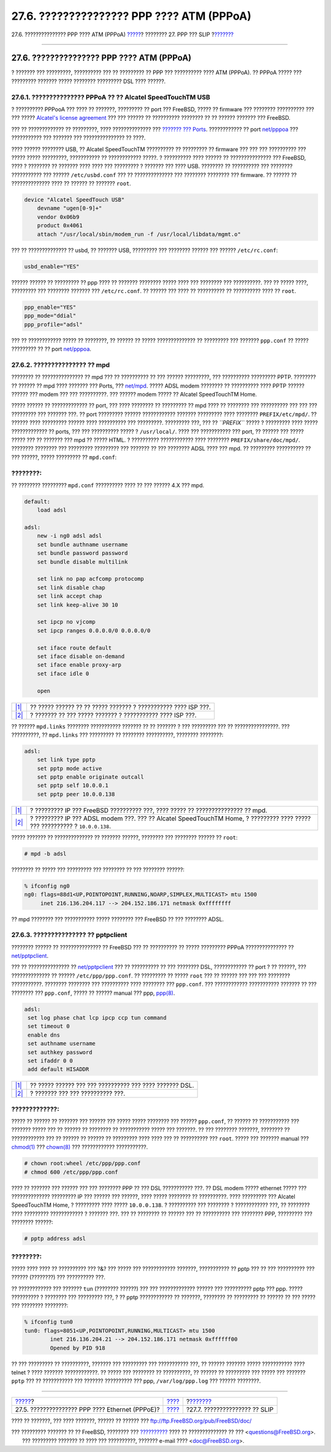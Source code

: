==========================================
27.6. ??????????????? PPP ???? ATM (PPPoA)
==========================================

.. raw:: html

   <div class="navheader">

27.6. ??????????????? PPP ???? ATM (PPPoA)
`????? <pppoe.html>`__?
???????? 27. PPP ??? SLIP
?\ `??????? <slip.html>`__

--------------

.. raw:: html

   </div>

.. raw:: html

   <div class="sect1">

.. raw:: html

   <div class="titlepage" xmlns="">

.. raw:: html

   <div>

.. raw:: html

   <div>

27.6. ??????????????? PPP ???? ATM (PPPoA)
------------------------------------------

.. raw:: html

   </div>

.. raw:: html

   </div>

.. raw:: html

   </div>

? ??????? ??? ?????????, ?????????? ??? ?? ????????? ?? PPP ???
?????????? ???? ATM (PPPoA). ?? PPPoA ????? ??? ????????? ??????? ?????
???????? ????????? DSL ???? ??????.

.. raw:: html

   <div class="sect2">

.. raw:: html

   <div class="titlepage" xmlns="">

.. raw:: html

   <div>

.. raw:: html

   <div>

27.6.1. ??????????????? PPPoA ?? ?? Alcatel SpeedTouchTM USB
~~~~~~~~~~~~~~~~~~~~~~~~~~~~~~~~~~~~~~~~~~~~~~~~~~~~~~~~~~~~

.. raw:: html

   </div>

.. raw:: html

   </div>

.. raw:: html

   </div>

? ?????????? PPPooA ??? ???? ?? ???????, ????????? ?? port ??? FreeBSD,
????? ?? firmware ??? ???????? ?????????? ??? ??? ????? `Alcatel's
license agreement <http://www.speedtouchdsl.com/disclaimer_lx.htm>`__
??? ??? ?????? ?? ?????????? ???????? ?? ?? ?????? ??????? ??? FreeBSD.

??? ?? ????????????? ?? ?????????, ???? ?????????????? ??? `??????? ???
Ports <ports.html>`__. ???????????? ?? port
`net/pppoa <http://www.freebsd.org/cgi/url.cgi?ports/net/pppoa/pkg-descr>`__
??? ??????????? ??? ??????? ??? ??????????????? ?? ????.

???? ?????? ???????? USB, ?? Alcatel SpeedTouchTM ?????????? ??
????????? ?? firmware ??? ??? ??? ?????????? ??? ????? ????? ?????????,
??????????? ?? ???????????? ?????. ? ?????????? ???? ?????? ??
??????????????? ??? FreeBSD, ???? ? ???????? ?? ??????? ???? ???? ???
????????? ? ??????? ??? ???? USB. ???????? ?? ?????????? ??? ????????
??????????? ??? ?????? ``/etc/usbd.conf`` ??? ?? ?????????????? ???
???????? ???????? ??? firmware. ?? ?????? ?? ?????????????? ???? ??
?????? ?? ??????? ``root``.

.. code:: programlisting

    device "Alcatel SpeedTouch USB"
        devname "ugen[0-9]+"
        vendor 0x06b9
        product 0x4061
        attach "/usr/local/sbin/modem_run -f /usr/local/libdata/mgmt.o"

??? ?? ?????????????? ?? usbd, ?? ??????? USB, ????????? ??? ????????
?????? ??? ?????? ``/etc/rc.conf``:

.. code:: programlisting

    usbd_enable="YES"

?????? ?????? ?? ????????? ?? ppp ???? ?? ??????? ???????? ????? ????
??? ???????? ??? ??????????. ??? ?? ????? ????, ????????? ??? ????????
??????? ??? ``/etc/rc.conf``. ?? ?????? ??? ???? ?? ?????????? ??
?????????? ???? ?? ``root``.

.. code:: programlisting

    ppp_enable="YES"
    ppp_mode="ddial"
    ppp_profile="adsl"

??? ?? ???????????? ????? ?? ????????, ?? ?????? ?? ????? ??????????????
?? ????????? ??? ??????? ``ppp.conf`` ?? ????? ????????? ?? ?? port
`net/pppoa <http://www.freebsd.org/cgi/url.cgi?ports/net/pppoa/pkg-descr>`__.

.. raw:: html

   </div>

.. raw:: html

   <div class="sect2">

.. raw:: html

   <div class="titlepage" xmlns="">

.. raw:: html

   <div>

.. raw:: html

   <div>

27.6.2. ??????????????? ?? mpd
~~~~~~~~~~~~~~~~~~~~~~~~~~~~~~

.. raw:: html

   </div>

.. raw:: html

   </div>

.. raw:: html

   </div>

???????? ?? ??????????????? ?? mpd ??? ?? ?????????? ?? ??? ??????
?????????, ??? ?????????? ????????? PPTP. ???????? ?? ?????? ?? mpd ????
??????? ??? Ports, ???
`net/mpd <http://www.freebsd.org/cgi/url.cgi?ports/net/mpd/pkg-descr>`__.
????? ADSL modem ???????? ?? ?????????? ???? PPTP ?????? ?????? ???
modem ??? ??? ??????????. ??? ?????? modem ????? ?? Alcatel SpeedTouchTM
Home.

????? ?????? ?? ????????????? ?? port, ??? ???? ???????? ?? ????????? ??
mpd ???? ?? ???????? ??? ?????????? ??? ??? ??? ????????? ??? ???????
???. ?? port ????????? ?????? ???????????? ??????? ????????? ????
???????? ``PREFIX/etc/mpd/``. ?? ?????? ???? ????????? ?????? ????
?????????? ??? ?????????. ????????? ???, ??? ?? *``PREFIX``* ????? ?
????????? ???? ????? ????????????? ?? ports, ??? ??? ?????????? ????? ?
``/usr/local/``. ???? ??? ??????????? ??? port, ?? ?????? ??? ?????
????? ??? ?? ??????? ??? mpd ?? ????? HTML. ? ?????????? ????????????
???? ???????? ``PREFIX/share/doc/mpd/``. ???????? ???????? ??? ?????????
????????? ??? ??????? ?? ??? ???????? ADSL ???? ??? mpd. ?? ?????????
?????????? ?? ??? ??????, ????? ????????? ?? ``mpd.conf``:

.. raw:: html

   <div class="note" xmlns="">

????????:
~~~~~~~~~

?? ???????? ????????? ``mpd.conf`` ?????????? ???? ?? ??? ?????? 4.X ???
mpd.

.. raw:: html

   </div>

.. code:: programlisting

    default:
        load adsl

    adsl:
        new -i ng0 adsl adsl
        set bundle authname username 
        set bundle password password 
        set bundle disable multilink

        set link no pap acfcomp protocomp
        set link disable chap
        set link accept chap
        set link keep-alive 30 10

        set ipcp no vjcomp
        set ipcp ranges 0.0.0.0/0 0.0.0.0/0

        set iface route default
        set iface disable on-demand
        set iface enable proxy-arp
        set iface idle 0

        open

.. raw:: html

   <div class="calloutlist">

+--------------------------------------+--------------------------------------+
| `|1| <#co-mpd-ex-user>`__            | ?? ????? ?????? ?? ?? ????? ???????  |
|                                      | ? ??????????? ???? ISP ???.          |
+--------------------------------------+--------------------------------------+
| `|2| <#co-mpd-ex-pass>`__            | ? ??????? ?? ??? ????? ??????? ?     |
|                                      | ??????????? ???? ISP ???.            |
+--------------------------------------+--------------------------------------+

.. raw:: html

   </div>

?? ?????? ``mpd.links`` ???????? ??????????? ??????? ?? ?? ??????? ? ???
????????? ??? ?? ????????????????. ??? ??????????, ?? ``mpd.links`` ???
????????? ?? ???????? ??????????, ???????? ????????:

.. code:: programlisting

    adsl:
        set link type pptp
        set pptp mode active
        set pptp enable originate outcall
        set pptp self 10.0.0.1 
        set pptp peer 10.0.0.138 

.. raw:: html

   <div class="calloutlist">

+--------------------------------------+--------------------------------------+
| `|1| <#co-mpd-ex-self>`__            | ? ????????? IP ??? FreeBSD           |
|                                      | ?????????? ???, ???? ????? ??        |
|                                      | ??????????????? ?? mpd.              |
+--------------------------------------+--------------------------------------+
| `|2| <#co-mpd-ex-peer>`__            | ? ????????? IP ??? ADSL modem ???.   |
|                                      | ??? ?? Alcatel SpeedTouchTM Home, ?  |
|                                      | ????????? ???? ????? ??? ??????????  |
|                                      | ? ``10.0.0.138``.                    |
+--------------------------------------+--------------------------------------+

.. raw:: html

   </div>

????? ??????? ?? ?????????????? ?? ??????? ??????, ???????? ??? ????????
?????? ?? ``root``:

.. code:: screen

    # mpd -b adsl

???????? ?? ????? ??? ????????? ??? ???????? ?? ??? ???????? ??????:

.. code:: screen

    % ifconfig ng0
    ng0: flags=88d1<UP,POINTOPOINT,RUNNING,NOARP,SIMPLEX,MULTICAST> mtu 1500
         inet 216.136.204.117 --> 204.152.186.171 netmask 0xffffffff

?? mpd ???????? ??? ??????????? ????? ???????? ??? FreeBSD ?? ???
???????? ADSL.

.. raw:: html

   </div>

.. raw:: html

   <div class="sect2">

.. raw:: html

   <div class="titlepage" xmlns="">

.. raw:: html

   <div>

.. raw:: html

   <div>

27.6.3. ??????????????? ?? pptpclient
~~~~~~~~~~~~~~~~~~~~~~~~~~~~~~~~~~~~~

.. raw:: html

   </div>

.. raw:: html

   </div>

.. raw:: html

   </div>

???????? ?????? ?? ??????????????? ?? FreeBSD ??? ?? ?????????? ?? ?????
????????? PPPoA ??????????????? ??
`net/pptpclient <http://www.freebsd.org/cgi/url.cgi?ports/net/pptpclient/pkg-descr>`__.

??? ?? ??????????????? ??
`net/pptpclient <http://www.freebsd.org/cgi/url.cgi?ports/net/pptpclient/pkg-descr>`__
??? ?? ?????????? ?? ??? ???????? DSL, ???????????? ?? port ? ?? ??????,
??? ?????????????? ?? ?????? ``/etc/ppp/ppp.conf``. ?? ????????? ??
????? ``root`` ??? ?? ?????? ??? ??? ??? ???????? ???????????. ????????
???????? ??? ?????????? ???? ???????? ??? ``ppp.conf``. ??? ????????????
??????????? ??????? ?? ??? ???????? ??? ``ppp.conf``, ????? ?? ??????
manual ??? ppp,
`ppp(8) <http://www.FreeBSD.org/cgi/man.cgi?query=ppp&sektion=8>`__.

.. code:: programlisting

    adsl:
     set log phase chat lcp ipcp ccp tun command
     set timeout 0
     enable dns
     set authname username 
     set authkey password 
     set ifaddr 0 0
     add default HISADDR

.. raw:: html

   <div class="calloutlist">

+--------------------------------------+--------------------------------------+
| `|1| <#co-pptp-ex-user>`__           | ?? ????? ?????? ??? ??? ??????????   |
|                                      | ??? ???? ??????? DSL.                |
+--------------------------------------+--------------------------------------+
| `|2| <#co-pptp-ex-pass>`__           | ? ??????? ??? ??? ?????????? ???.    |
+--------------------------------------+--------------------------------------+

.. raw:: html

   </div>

.. raw:: html

   <div class="warning" xmlns="">

?????????????:
~~~~~~~~~~~~~~

????? ?? ?????? ?? ??????? ??? ?????? ??? ????? ????? ???????? ???
?????? ``ppp.conf``, ?? ?????? ?? ??????????? ??? ??????? ????? ??? ??
?????? ?? ???????? ?? ??????????? ????? ??? ???????. ?? ??? ????????
???????, ???????? ?? ???????????? ??? ?? ?????? ?? ?????? ?? ?????????
???? ???? ??? ?? ?????????? ??? ``root``. ????? ??? ??????? manual ???
`chmod(1) <http://www.FreeBSD.org/cgi/man.cgi?query=chmod&sektion=1>`__
???
`chown(8) <http://www.FreeBSD.org/cgi/man.cgi?query=chown&sektion=8>`__
??? ???????????? ???????????.

.. code:: screen

    # chown root:wheel /etc/ppp/ppp.conf
    # chmod 600 /etc/ppp/ppp.conf

.. raw:: html

   </div>

???? ?? ??????? ??? ?????? ??? ??? ???????? PPP ?? ??? DSL ???????????
???. ?? DSL modem ????? ethernet ????? ??? ?????????????? ????????? IP
??? ?????? ??? ??????, ???? ????? ???????? ?? ??????????. ???? ?????????
??? Alcatel SpeedTouchTM Home, ? ????????? ???? ????? ``10.0.0.138``. ?
?????????? ??? ???????? ? ???????????? ???, ?? ???????? ???? ?????????
???????????? ? ??????? ???. ??? ?? ???????? ?? ?????? ??? ?? ??????????
??? ???????? PPP, ????????? ??? ???????? ??????:

.. code:: screen

    # pptp address adsl

.. raw:: html

   <div class="tip" xmlns="">

????????:
~~~~~~~~~

????? ???? ???? ?? ?????????? ??? ?&? ??? ????? ??? ????????????
???????, ??????????? ?? pptp ??? ?? ??? ?????????? ??? ?????? (????????)
??? ?????????? ???.

.. raw:: html

   </div>

?? ???????????? ??? ??????? ``tun`` (???????? ??????) ??? ???
????????????? ?????? ??? ?????????? pptp ??? ppp. ????? ?????????? ?
???????? ??? ????????? ???, ? ?? pptp ???????????? ?? ???????, ????????
?? ????????? ?? ?????? ?? ??? ????? ??? ???????? ????????:

.. code:: screen

    % ifconfig tun0
    tun0: flags=8051<UP,POINTOPOINT,RUNNING,MULTICAST> mtu 1500
            inet 216.136.204.21 --> 204.152.186.171 netmask 0xffffff00
            Opened by PID 918

?? ??? ????????? ?? ??????????, ??????? ??? ????????? ??? ???????????
???, ?? ?????? ??????? ????? ??????????? ???? telnet ? ???? ???????
????????????. ?? ????? ??? ???????? ?? ??????????, ?? ?????? ??
????????? ??? ????? ??? ??????? ``pptp`` ??? ?? ??????????? ??? ???????
?????????? ??? ppp, ``/var/log/ppp.log`` ??? ?????? ????????.

.. raw:: html

   </div>

.. raw:: html

   </div>

.. raw:: html

   <div class="navfooter">

--------------

+----------------------------------------------------+--------------------------------+----------------------------------+
| `????? <pppoe.html>`__?                            | `???? <ppp-and-slip.html>`__   | ?\ `??????? <slip.html>`__       |
+----------------------------------------------------+--------------------------------+----------------------------------+
| 27.5. ??????????????? PPP ???? Ethernet (PPPoE)?   | `???? <index.html>`__          | ?27.7. ??????????????? ?? SLIP   |
+----------------------------------------------------+--------------------------------+----------------------------------+

.. raw:: html

   </div>

???? ?? ???????, ??? ???? ???????, ?????? ?? ?????? ???
ftp://ftp.FreeBSD.org/pub/FreeBSD/doc/

| ??? ????????? ??????? ?? ?? FreeBSD, ???????? ???
  `?????????? <http://www.FreeBSD.org/docs.html>`__ ???? ??
  ?????????????? ?? ??? <questions@FreeBSD.org\ >.
|  ??? ????????? ??????? ?? ???? ??? ??????????, ??????? e-mail ????
  <doc@FreeBSD.org\ >.

.. |1| image:: ./imagelib/callouts/1.png
.. |2| image:: ./imagelib/callouts/2.png

